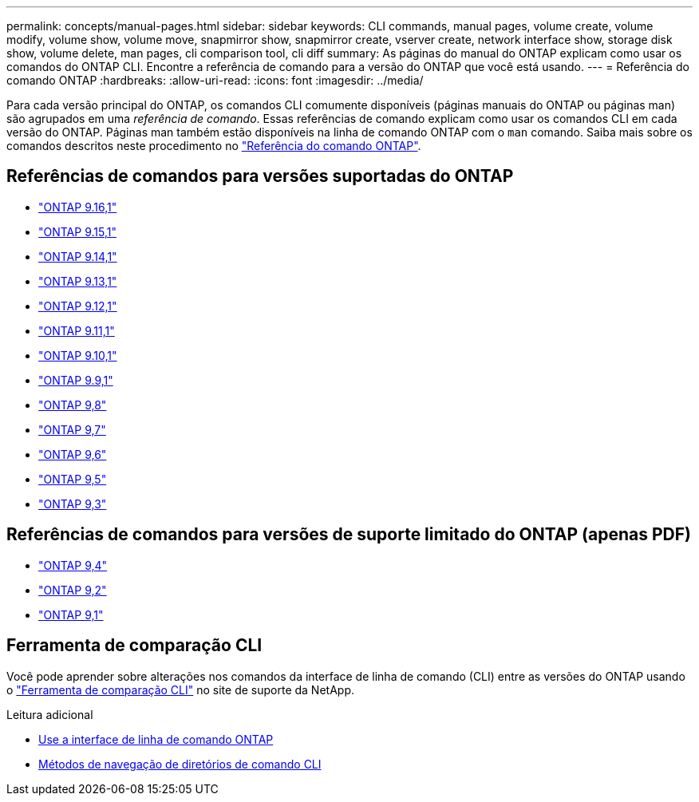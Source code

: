 ---
permalink: concepts/manual-pages.html 
sidebar: sidebar 
keywords: CLI commands, manual pages, volume create, volume modify, volume show, volume move, snapmirror show, snapmirror create, vserver create, network interface show, storage disk show, volume delete, man pages, cli comparison tool, cli diff 
summary: As páginas do manual do ONTAP explicam como usar os comandos do ONTAP CLI. Encontre a referência de comando para a versão do ONTAP que você está usando. 
---
= Referência do comando ONTAP
:hardbreaks:
:allow-uri-read: 
:icons: font
:imagesdir: ../media/


[role="lead"]
Para cada versão principal do ONTAP, os comandos CLI comumente disponíveis (páginas manuais do ONTAP ou páginas man) são agrupados em uma _referência de comando_. Essas referências de comando explicam como usar os comandos CLI em cada versão do ONTAP. Páginas man também estão disponíveis na linha de comando ONTAP com o `man` comando. Saiba mais sobre os comandos descritos neste procedimento no link:https://docs.netapp.com/us-en/ontap-cli/["Referência do comando ONTAP"^].



== Referências de comandos para versões suportadas do ONTAP

* link:https://docs.netapp.com/us-en/ontap-cli/index.html["ONTAP 9.16,1"^]
* link:https://docs.netapp.com/us-en/ontap-cli-9151/index.html["ONTAP 9.15,1"^]
* link:https://docs.netapp.com/us-en/ontap-cli-9141/index.html["ONTAP 9.14,1"^]
* link:https://docs.netapp.com/us-en/ontap-cli-9131/index.html["ONTAP 9.13,1"^]
* link:https://docs.netapp.com/us-en/ontap-cli-9121/index.html["ONTAP 9.12,1"^]
* link:https://docs.netapp.com/us-en/ontap-cli-9111/index.html["ONTAP 9.11,1"^]
* link:https://docs.netapp.com/us-en/ontap-cli-9101/index.html["ONTAP 9.10,1"^]
* link:https://docs.netapp.com/us-en/ontap-cli-991/index.html["ONTAP 9.9,1"^]
* link:https://docs.netapp.com/us-en/ontap-cli-98/index.html["ONTAP 9,8"^]
* link:https://docs.netapp.com/us-en/ontap-cli-97/index.html["ONTAP 9,7"^]
* link:https://docs.netapp.com/us-en/ontap-cli-96/index.html["ONTAP 9,6"^]
* link:https://docs.netapp.com/us-en/ontap-cli-95/index.html["ONTAP 9,5"^]
* link:https://docs.netapp.com/us-en/ontap-cli-93/index.html["ONTAP 9,3"^]




== Referências de comandos para versões de suporte limitado do ONTAP (apenas PDF)

* link:https://library.netapp.com/ecm/ecm_download_file/ECMLP2843631["ONTAP 9,4"^]
* link:https://library.netapp.com/ecm/ecm_download_file/ECMLP2674477["ONTAP 9,2"^]
* link:https://library.netapp.com/ecm/ecm_download_file/ECMLP2573244["ONTAP 9,1"^]




== Ferramenta de comparação CLI

Você pode aprender sobre alterações nos comandos da interface de linha de comando (CLI) entre as versões do ONTAP usando o link:https://mysupport.netapp.com/site/info/cli-comparison["Ferramenta de comparação CLI"^] no site de suporte da NetApp.

.Leitura adicional
* xref:../system-admin/command-line-interface-concept.html[Use a interface de linha de comando ONTAP]
* xref:../system-admin/methods-navigating-cli-command-directories-concept.html[Métodos de navegação de diretórios de comando CLI]


